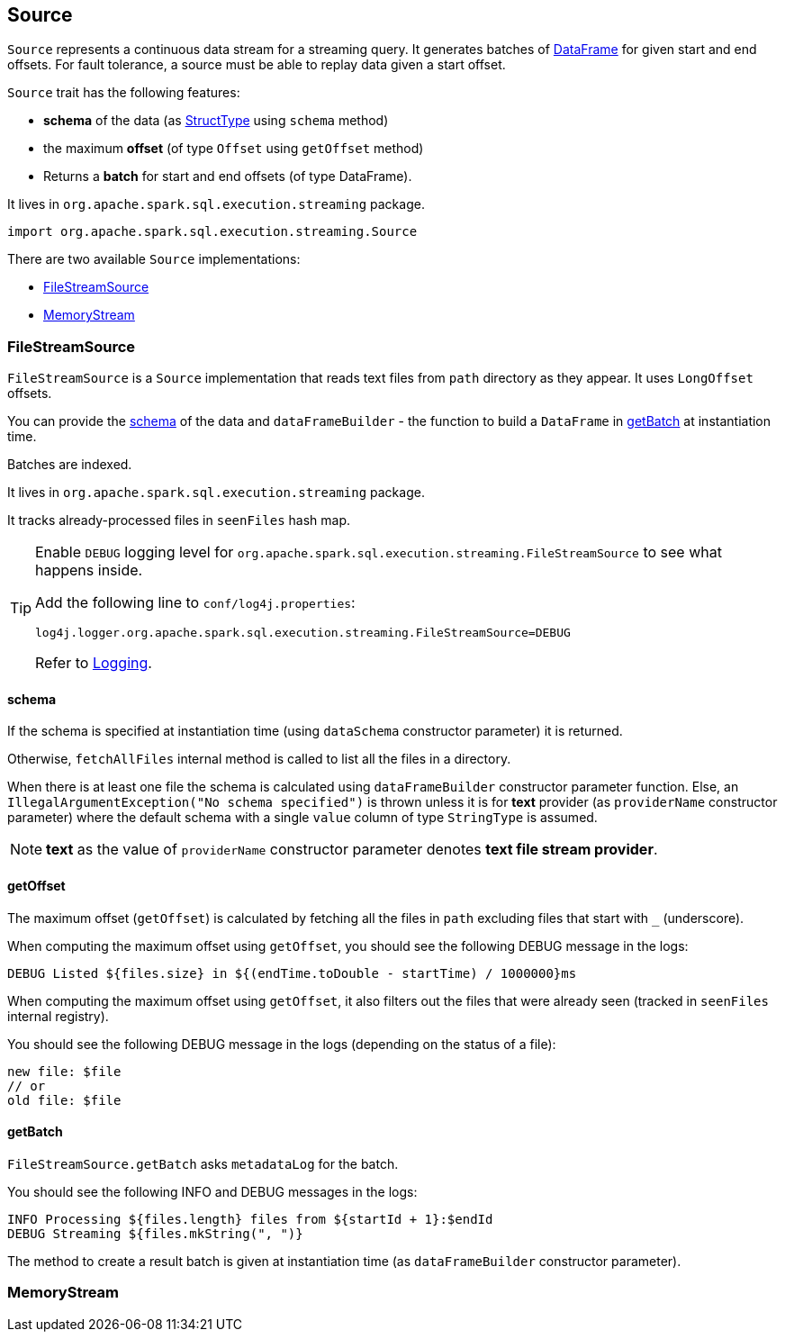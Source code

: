 == Source

`Source` represents a continuous data stream for a streaming query. It generates batches of link:spark-sql-dataframe.adoc[DataFrame] for given start and end offsets. For fault tolerance, a source must be able to replay data given a start offset.

`Source` trait has the following features:

* *schema* of the data (as link:spark-sql-dataframe.adoc#StructType[StructType] using `schema` method)
* the maximum *offset* (of type `Offset` using `getOffset` method)
* Returns a *batch* for start and end offsets (of type DataFrame).

It lives in `org.apache.spark.sql.execution.streaming` package.

[source, scala]
----
import org.apache.spark.sql.execution.streaming.Source
----

There are two available `Source` implementations:

* <<FileStreamSource, FileStreamSource>>
* <<MemoryStream, MemoryStream>>

=== [[FileStreamSource]] FileStreamSource

`FileStreamSource` is a `Source` implementation that reads text files from `path` directory as they appear. It uses `LongOffset` offsets.

You can provide the <<FileStreamSource-schema, schema>> of the data and `dataFrameBuilder` - the function to build a `DataFrame` in <<FileStreamSource-getBatch, getBatch>> at instantiation time.

Batches are indexed.

It lives in `org.apache.spark.sql.execution.streaming` package.

It tracks already-processed files in `seenFiles` hash map.

[TIP]
====
Enable `DEBUG` logging level for `org.apache.spark.sql.execution.streaming.FileStreamSource` to see what happens inside.

Add the following line to `conf/log4j.properties`:

```
log4j.logger.org.apache.spark.sql.execution.streaming.FileStreamSource=DEBUG
```

Refer to link:spark-logging.adoc[Logging].
====

==== [[FileStreamSource-schema]] schema

If the schema is specified at instantiation time (using `dataSchema` constructor parameter) it is returned.

Otherwise, `fetchAllFiles` internal method is called to list all the files in a directory.

When there is at least one file the schema is calculated using `dataFrameBuilder` constructor parameter function. Else, an `IllegalArgumentException("No schema specified")` is thrown unless it is for *text* provider (as `providerName` constructor parameter) where the default schema with a single `value` column of type `StringType` is assumed.

NOTE: *text* as the value of `providerName` constructor parameter denotes *text file stream provider*.

==== [[FileStreamSource-getOffset]] getOffset

The maximum offset (`getOffset`) is calculated by fetching all the files in `path` excluding files that start with `_` (underscore).

When computing the maximum offset using `getOffset`, you should see the following DEBUG message in the logs:

```
DEBUG Listed ${files.size} in ${(endTime.toDouble - startTime) / 1000000}ms
```

When computing the maximum offset using `getOffset`, it also filters out the files that were already seen (tracked in `seenFiles` internal registry).

You should see the following DEBUG message in the logs (depending on the status of a file):

```
new file: $file
// or
old file: $file
```

==== [[FileStreamSource-getBatch]] getBatch

`FileStreamSource.getBatch` asks `metadataLog` for the batch.

You should see the following INFO and DEBUG messages in the logs:

```
INFO Processing ${files.length} files from ${startId + 1}:$endId
DEBUG Streaming ${files.mkString(", ")}
```

The method to create a result batch is given at instantiation time (as `dataFrameBuilder` constructor parameter).

=== [[MemoryStream]] MemoryStream
